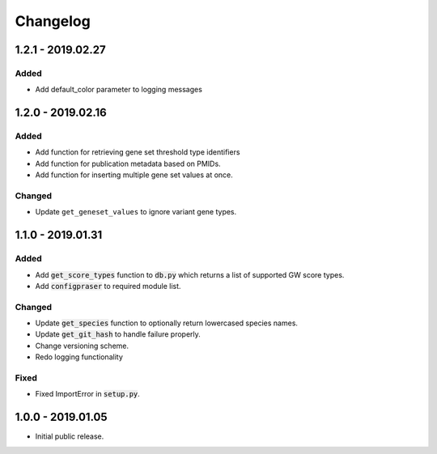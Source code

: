 
Changelog
=========

1.2.1 - 2019.02.27
------------------

Added
'''''

- Add default_color parameter to logging messages

1.2.0 - 2019.02.16
------------------

Added
'''''

- Add function for retrieving gene set threshold type identifiers

- Add function for publication metadata based on PMIDs.

- Add function for inserting multiple gene set values at once.

Changed
'''''''

- Update ``get_geneset_values`` to ignore variant gene types.

1.1.0 - 2019.01.31
------------------

Added
'''''

- Add :code:`get_score_types` function to :code:`db.py` which returns a list of 
  supported GW score types. 

- Add :code:`configpraser` to required module list.

Changed
'''''''

- Update :code:`get_species` function to optionally return lowercased species names.

- Update :code:`get_git_hash` to handle failure properly.

- Change versioning scheme.

- Redo logging functionality

Fixed
'''''

- Fixed ImportError in :code:`setup.py`.


1.0.0 - 2019.01.05
------------------

- Initial public release.
